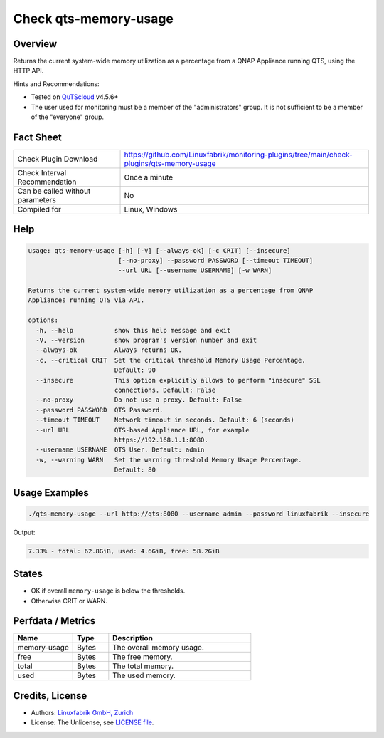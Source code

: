 Check qts-memory-usage
======================

Overview
--------

Returns the current system-wide memory utilization as a percentage from a QNAP Appliance running QTS, using the HTTP API.

Hints and Recommendations:

* Tested on `QuTScloud <https://www.qnap.com/en-us/download?model=qutscloud&category=firmware>`_ v4.5.6+
* The user used for monitoring must be a member of the "administrators" group. It is not sufficient to be a member of the "everyone" group.


Fact Sheet
----------

.. csv-table::
    :widths: 30, 70

    "Check Plugin Download",                "https://github.com/Linuxfabrik/monitoring-plugins/tree/main/check-plugins/qts-memory-usage"
    "Check Interval Recommendation",        "Once a minute"
    "Can be called without parameters",     "No"
    "Compiled for",                         "Linux, Windows"


Help
----

.. code-block:: text

    usage: qts-memory-usage [-h] [-V] [--always-ok] [-c CRIT] [--insecure]
                            [--no-proxy] --password PASSWORD [--timeout TIMEOUT]
                            --url URL [--username USERNAME] [-w WARN]

    Returns the current system-wide memory utilization as a percentage from QNAP
    Appliances running QTS via API.

    options:
      -h, --help           show this help message and exit
      -V, --version        show program's version number and exit
      --always-ok          Always returns OK.
      -c, --critical CRIT  Set the critical threshold Memory Usage Percentage.
                           Default: 90
      --insecure           This option explicitly allows to perform "insecure" SSL
                           connections. Default: False
      --no-proxy           Do not use a proxy. Default: False
      --password PASSWORD  QTS Password.
      --timeout TIMEOUT    Network timeout in seconds. Default: 6 (seconds)
      --url URL            QTS-based Appliance URL, for example
                           https://192.168.1.1:8080.
      --username USERNAME  QTS User. Default: admin
      -w, --warning WARN   Set the warning threshold Memory Usage Percentage.
                           Default: 80


Usage Examples
--------------

.. code-block:: bash

    ./qts-memory-usage --url http://qts:8080 --username admin --password linuxfabrik --insecure
    
Output:

.. code-block:: text

    7.33% - total: 62.8GiB, used: 4.6GiB, free: 58.2GiB


States
------

* OK if overall ``memory-usage`` is below the thresholds.
* Otherwise CRIT or WARN.


Perfdata / Metrics
------------------

.. csv-table::
    :widths: 25, 15, 60
    :header-rows: 1
    
    Name,                                       Type,               Description                                           
    memory-usage,                               Bytes,              The overall memory usage.
    free,                                       Bytes,              The free memory.
    total,                                      Bytes,              The total memory.
    used,                                       Bytes,              The used memory.


Credits, License
----------------

* Authors: `Linuxfabrik GmbH, Zurich <https://www.linuxfabrik.ch>`_
* License: The Unlicense, see `LICENSE file <https://unlicense.org/>`_.
